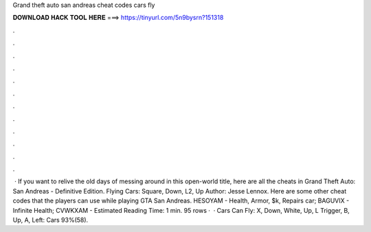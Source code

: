 Grand theft auto san andreas cheat codes cars fly

𝐃𝐎𝐖𝐍𝐋𝐎𝐀𝐃 𝐇𝐀𝐂𝐊 𝐓𝐎𝐎𝐋 𝐇𝐄𝐑𝐄 ===> https://tinyurl.com/5n9bysrn?151318

.

.

.

.

.

.

.

.

.

.

.

.

 · If you want to relive the old days of messing around in this open-world title, here are all the cheats in Grand Theft Auto: San Andreas - Definitive Edition. Flying Cars: Square, Down, L2, Up Author: Jesse Lennox. Here are some other cheat codes that the players can use while playing GTA San Andreas. HESOYAM - Health, Armor, $k, Repairs car; BAGUVIX - Infinite Health; CVWKXAM - Estimated Reading Time: 1 min. 95 rows ·  · Cars Can Fly: X, Down, White, Up, L Trigger, B, Up, A, Left: Cars 93%(58).